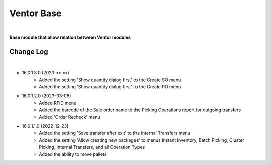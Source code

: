Ventor Base
===========

|

**Base module that allow relation between Ventor modules**

Change Log
##########

|

* 16.0.1.3.0 (2023-xx-xx)
    - Added the setting 'Show quantity dialog first' to the Create SO menu
    - Added the setting 'Show quantity dialog first' to the Create PO menu

* 16.0.1.2.0 (2023-03-06)
    - Added RFID menu
    - Added the barcode of the Sale order name to the Picking Operations report for outgoing transfers
    - Added 'Order Recheck' menu

* 16.0.1.1.0 (2022-12-23)
    - Added the setting 'Save transfer after exit' to the Internal Transfers menu
    - Added the setting 'Allow creating new packages' to menus Instant Inventory, Batch Picking, Cluster Picking, Internal Transfers, and all Operation Types
    - Added the ability to move pallets
